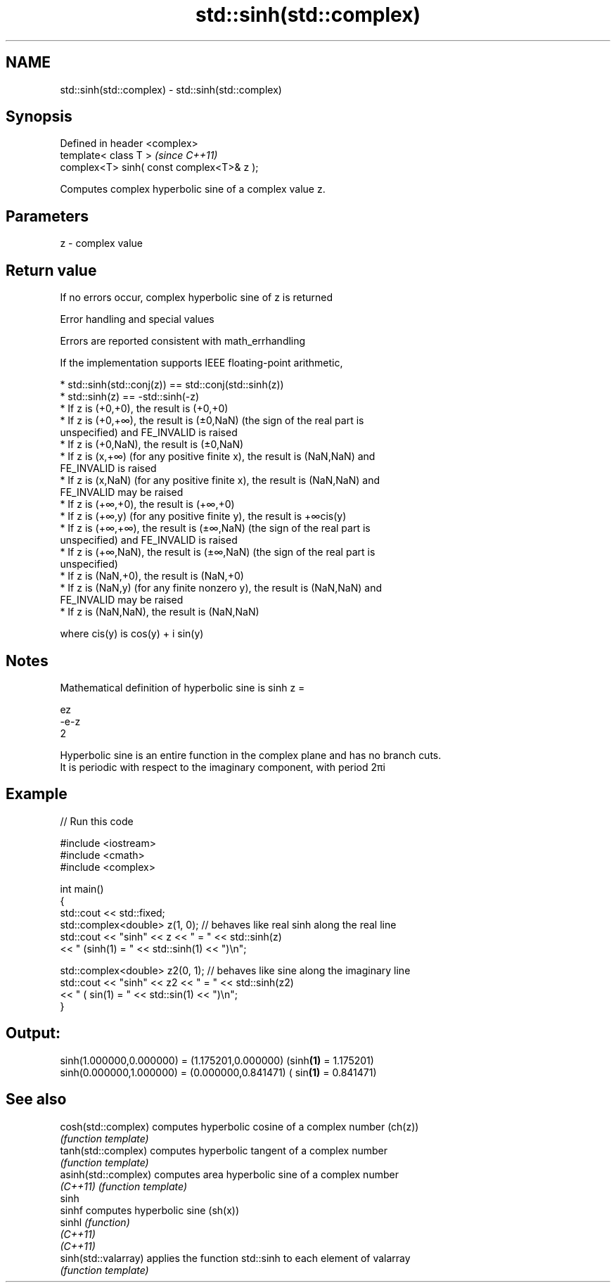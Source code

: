 .TH std::sinh(std::complex) 3 "2019.08.27" "http://cppreference.com" "C++ Standard Libary"
.SH NAME
std::sinh(std::complex) \- std::sinh(std::complex)

.SH Synopsis
   Defined in header <complex>
   template< class T >                      \fI(since C++11)\fP
   complex<T> sinh( const complex<T>& z );

   Computes complex hyperbolic sine of a complex value z.

.SH Parameters

   z - complex value

.SH Return value

   If no errors occur, complex hyperbolic sine of z is returned

  Error handling and special values

   Errors are reported consistent with math_errhandling

   If the implementation supports IEEE floating-point arithmetic,

     * std::sinh(std::conj(z)) == std::conj(std::sinh(z))
     * std::sinh(z) == -std::sinh(-z)
     * If z is (+0,+0), the result is (+0,+0)
     * If z is (+0,+∞), the result is (±0,NaN) (the sign of the real part is
       unspecified) and FE_INVALID is raised
     * If z is (+0,NaN), the result is (±0,NaN)
     * If z is (x,+∞) (for any positive finite x), the result is (NaN,NaN) and
       FE_INVALID is raised
     * If z is (x,NaN) (for any positive finite x), the result is (NaN,NaN) and
       FE_INVALID may be raised
     * If z is (+∞,+0), the result is (+∞,+0)
     * If z is (+∞,y) (for any positive finite y), the result is +∞cis(y)
     * If z is (+∞,+∞), the result is (±∞,NaN) (the sign of the real part is
       unspecified) and FE_INVALID is raised
     * If z is (+∞,NaN), the result is (±∞,NaN) (the sign of the real part is
       unspecified)
     * If z is (NaN,+0), the result is (NaN,+0)
     * If z is (NaN,y) (for any finite nonzero y), the result is (NaN,NaN) and
       FE_INVALID may be raised
     * If z is (NaN,NaN), the result is (NaN,NaN)

   where cis(y) is cos(y) + i sin(y)

.SH Notes

   Mathematical definition of hyperbolic sine is sinh z =

   ez
   -e-z
   2

   Hyperbolic sine is an entire function in the complex plane and has no branch cuts.
   It is periodic with respect to the imaginary component, with period 2πi

.SH Example

   
// Run this code

 #include <iostream>
 #include <cmath>
 #include <complex>

 int main()
 {
     std::cout << std::fixed;
     std::complex<double> z(1, 0); // behaves like real sinh along the real line
     std::cout << "sinh" << z << " = " << std::sinh(z)
               << " (sinh(1) = " << std::sinh(1) << ")\\n";

     std::complex<double> z2(0, 1); // behaves like sine along the imaginary line
     std::cout << "sinh" << z2 << " = " << std::sinh(z2)
               << " ( sin(1) = " << std::sin(1) << ")\\n";
 }

.SH Output:

 sinh(1.000000,0.000000) = (1.175201,0.000000) (sinh\fB(1)\fP = 1.175201)
 sinh(0.000000,1.000000) = (0.000000,0.841471) ( sin\fB(1)\fP = 0.841471)

.SH See also

   cosh(std::complex)  computes hyperbolic cosine of a complex number (ch(z))
                       \fI(function template)\fP
   tanh(std::complex)  computes hyperbolic tangent of a complex number
                       \fI(function template)\fP
   asinh(std::complex) computes area hyperbolic sine of a complex number
   \fI(C++11)\fP             \fI(function template)\fP
   sinh
   sinhf               computes hyperbolic sine (sh(x))
   sinhl               \fI(function)\fP
   \fI(C++11)\fP
   \fI(C++11)\fP
   sinh(std::valarray) applies the function std::sinh to each element of valarray
                       \fI(function template)\fP
